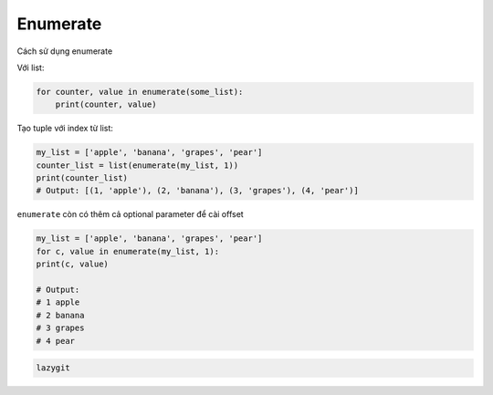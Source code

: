 ==================
Enumerate
==================

Cách sử dụng enumerate

Với list:

.. code-block:: python

    for counter, value in enumerate(some_list):
        print(counter, value)

Tạo tuple với index từ list:

.. code-block:: python

    my_list = ['apple', 'banana', 'grapes', 'pear']
    counter_list = list(enumerate(my_list, 1))
    print(counter_list)
    # Output: [(1, 'apple'), (2, 'banana'), (3, 'grapes'), (4, 'pear')]

``enumerate`` còn có thêm cả optional parameter để cài offset

.. code-block:: python

    my_list = ['apple', 'banana', 'grapes', 'pear']
    for c, value in enumerate(my_list, 1):
    print(c, value)

    # Output:
    # 1 apple
    # 2 banana
    # 3 grapes
    # 4 pear

.. code-block:: bat

    lazygit
